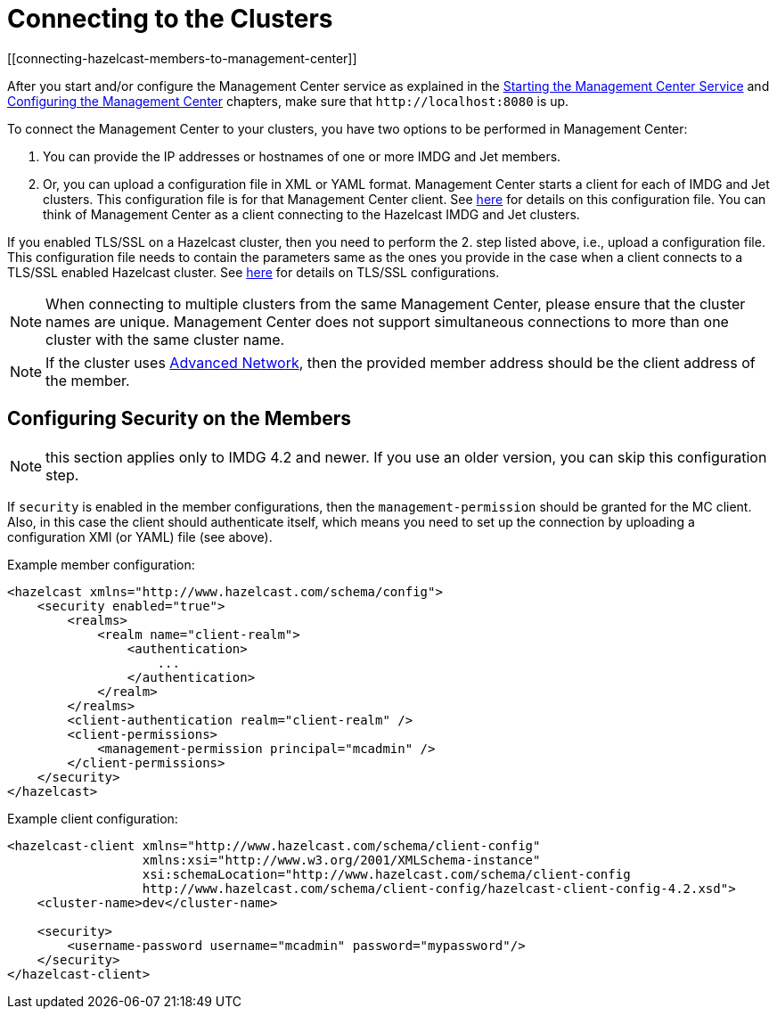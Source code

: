 = Connecting to the Clusters
[[connecting-hazelcast-members-to-management-center]]

After you start and/or configure the Management Center service
as explained in the xref:getting-started.adoc#starting-the-management-center-service[Starting the Management Center Service] and
xref:configuring.adoc[Configuring the Management Center] chapters, make sure that
`\http://localhost:8080` is up.

To connect the Management Center to your clusters, you have two options
to be performed in Management Center:

1. You can provide the IP addresses or hostnames of one or more IMDG and Jet members.
2. Or, you can upload a configuration file in XML or YAML format.
Management Center starts a client for each of IMDG and Jet clusters. This configuration file
is for that Management Center client. See xref:managing-clusters.adoc#creating-a-cluster-configuration-by-uploading-file[here] for details on this configuration file.
You can think of Management Center as a client connecting to the Hazelcast IMDG and Jet clusters.

If you enabled TLS/SSL on a Hazelcast cluster, then you need to perform the 2.
step listed above, i.e., upload a configuration file. This configuration file needs
to contain the parameters same as the ones you provide in the case when a client
connects to a TLS/SSL enabled Hazelcast cluster. See xref:imdg:security:tls-ssl.adoc[here] for details on TLS/SSL configurations.

NOTE: When connecting to multiple clusters from the same Management Center, please ensure that the
cluster names are unique.  Management Center does not support simultaneous connections to more than
one cluster with the same cluster name.

NOTE: If the cluster uses
xref:imdg:clusters:advanced-network-configuration.adoc[Advanced Network],
then the provided member address should be the client address of the member.


== Configuring Security on the Members

NOTE: this section applies only to IMDG 4.2 and newer. If you use an older version, you can skip this configuration step.

If `security` is enabled in the member configurations, then the `management-permission` should be granted for the MC client. Also, in this case the client should authenticate itself, which means you need to set up the connection by uploading a configuration XMl (or YAML) file (see above).

Example member configuration:

```xml
<hazelcast xmlns="http://www.hazelcast.com/schema/config">
    <security enabled="true">
        <realms>
            <realm name="client-realm">
                <authentication>
                    ...
                </authentication>
            </realm>
        </realms>
        <client-authentication realm="client-realm" />
        <client-permissions>
            <management-permission principal="mcadmin" />
        </client-permissions>
    </security>
</hazelcast>

```

Example client configuration:

```
<hazelcast-client xmlns="http://www.hazelcast.com/schema/client-config"
                  xmlns:xsi="http://www.w3.org/2001/XMLSchema-instance"
                  xsi:schemaLocation="http://www.hazelcast.com/schema/client-config
                  http://www.hazelcast.com/schema/client-config/hazelcast-client-config-4.2.xsd">
    <cluster-name>dev</cluster-name>

    <security>
        <username-password username="mcadmin" password="mypassword"/>
    </security>
</hazelcast-client>
```

